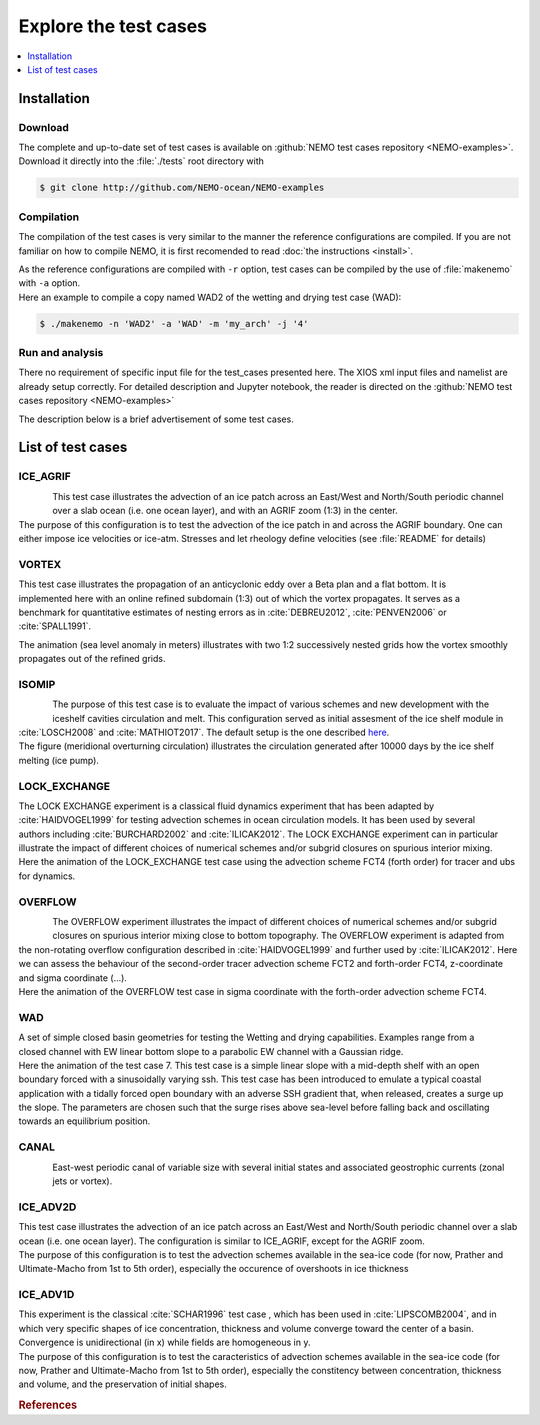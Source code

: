 **********************
Explore the test cases
**********************

.. todo::

   CANAL animated gif is missing

.. contents::
   :local:
   :depth: 1

Installation
============

Download
--------

| The complete and up-to-date set of test cases is available on
  :github:`NEMO test cases repository <NEMO-examples>`.
| Download it directly into the :file:`./tests` root directory with

.. code-block:: console

   $ git clone http://github.com/NEMO-ocean/NEMO-examples

Compilation
-----------

The compilation of the test cases is very similar to
the manner the reference configurations are compiled.
If you are not familiar on how to compile NEMO,
it is first recomended to read :doc:`the instructions <install>`.

| As the reference configurations are compiled with ``-r`` option,
  test cases can be compiled by the use of :file:`makenemo` with ``-a`` option.
| Here an example to compile a copy named WAD2 of the wetting and drying test case (WAD):

.. code-block:: console

   $ ./makenemo -n 'WAD2' -a 'WAD' -m 'my_arch' -j '4'

Run and analysis
----------------

There no requirement of specific input file for the test_cases presented here.
The XIOS xml input files and namelist are already setup correctly.
For detailed description and Jupyter notebook, the reader is directed on
the :github:`NEMO test cases repository <NEMO-examples>`

The description below is a brief advertisement of some test cases.

List of test cases
==================

ICE_AGRIF
---------

.. figure:: _static/ICE_AGRIF_UDIAG_43days_UM5.gif
   :width: 200px
   :align: left

   ..

| This test case illustrates the advection of an ice patch across
  an East/West and North/South periodic channel over a slab ocean (i.e. one ocean layer),
  and with an AGRIF zoom (1:3) in the center.
| The purpose of this configuration is to
  test the advection of the ice patch in and across the AGRIF boundary.
  One can either impose ice velocities or ice-atm.
  Stresses and let rheology define velocities (see :file:`README` for details)

VORTEX
------

.. figure:: _static/VORTEX_anim.gif
   :width: 200px
   :align: right

   ..

This test case illustrates the propagation of an anticyclonic eddy over a Beta plan and a flat bottom.
It is implemented here with an online refined subdomain (1:3) out of which the vortex propagates.
It serves as a benchmark for quantitative estimates of nesting errors as in :cite:`DEBREU2012`,
:cite:`PENVEN2006` or :cite:`SPALL1991`.

The animation (sea level anomaly in meters) illustrates with
two 1:2 successively nested grids how the vortex smoothly propagates out of the refined grids.

ISOMIP
------

.. figure:: _static/ISOMIP_moc.png
   :width: 200px
   :align: left

   ..

| The purpose of this test case is to evaluate the impact of various schemes and new development with
  the iceshelf cavities circulation and melt.
  This configuration served as initial assesment of the ice shelf module in :cite:`LOSCH2008` and
  :cite:`MATHIOT2017`.
  The default setup is the one described |ISOMIP|_.
| The figure (meridional overturning circulation) illustrates
  the circulation generated after 10000 days by the ice shelf melting (ice pump).

.. |ISOMIP| replace:: here

LOCK_EXCHANGE
-------------

.. figure:: _static/LOCK-FCT4_flux_ubs.gif
   :width: 200px
   :align: right

   ..

| The LOCK EXCHANGE experiment is a classical fluid dynamics experiment that has been adapted
  by :cite:`HAIDVOGEL1999` for testing advection schemes in ocean circulation models.
  It has been used by several authors including :cite:`BURCHARD2002` and :cite:`ILICAK2012`.
  The LOCK EXCHANGE experiment can in particular illustrate
  the impact of different choices of numerical schemes and/or subgrid closures on
  spurious interior mixing.
| Here the animation of the LOCK_EXCHANGE test case using
  the advection scheme FCT4 (forth order) for tracer and ubs for dynamics.

OVERFLOW
--------

.. figure:: _static/OVF-sco_FCT4_flux_cen-ahm1000.gif
   :width: 200px
   :align: left

   ..

| The OVERFLOW experiment illustrates the impact of different choices of numerical schemes and/or
  subgrid closures on spurious interior mixing close to bottom topography.
  The OVERFLOW experiment is adapted from the non-rotating overflow configuration described in
  :cite:`HAIDVOGEL1999` and further used by :cite:`ILICAK2012`.
  Here we can assess the behaviour of the second-order tracer advection scheme FCT2 and
  forth-order FCT4, z-coordinate and sigma coordinate (...).
| Here the animation of the OVERFLOW test case in sigma coordinate with
  the forth-order advection scheme FCT4.

WAD
---

.. figure:: _static/wad_testcase_7.gif
   :width: 200px
   :align: right

   ..

| A set of simple closed basin geometries for testing the Wetting and drying capabilities.
  Examples range from a closed channel with EW linear bottom slope to
  a parabolic EW channel with a Gaussian ridge.
| Here the animation of the test case 7.
  This test case is a simple linear slope with a mid-depth shelf with
  an open boundary forced with a sinusoidally varying ssh.
  This test case has been introduced to emulate a typical coastal application with
  a tidally forced open boundary with an adverse SSH gradient that,
  when released, creates a surge up the slope.
  The parameters are chosen such that
  the surge rises above sea-level before falling back and oscillating towards an equilibrium position.

CANAL
-----

.. figure:: _static/CANAL_image.gif
   :width: 200px
   :align: left

   ..

East-west periodic canal of variable size with several initial states and
associated geostrophic currents (zonal jets or vortex).

ICE_ADV2D
---------

| This test case illustrates the advection of an ice patch across
  an East/West and North/South periodic channel over a slab ocean (i.e. one ocean layer).
  The configuration is similar to ICE_AGRIF, except for the AGRIF zoom.
| The purpose of this configuration is to test the advection schemes available in the sea-ice code
  (for now, Prather and Ultimate-Macho from 1st to 5th order),
  especially the occurence of overshoots in ice thickness

ICE_ADV1D
---------

| This experiment is the classical :cite:`SCHAR1996` test case ,
  which has been used in :cite:`LIPSCOMB2004`, and in which very specific shapes of ice concentration,
  thickness and volume converge toward the center of a basin.
  Convergence is unidirectional (in x) while fields are homogeneous in y.
| The purpose of this configuration is to
  test the caracteristics of advection schemes available in the sea-ice code
  (for now, Prather and Ultimate-Macho from 1st to 5th order),
  especially the constitency between concentration, thickness and volume,
  and the preservation of initial shapes.

.. rubric:: References

.. bibliography:: tests.bib
   :all:
   :style: unsrt
   :labelprefix: T
